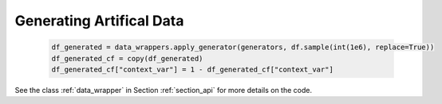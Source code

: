 .. _section_gendata:

Generating Artifical Data
=========================

  .. code-block:: python

    df_generated = data_wrappers.apply_generator(generators, df.sample(int(1e6), replace=True))
    df_generated_cf = copy(df_generated)
    df_generated_cf["context_var"] = 1 - df_generated_cf["context_var"]

See the class :ref:`data_wrapper` in Section :ref:`section_api` for more details on the code.
